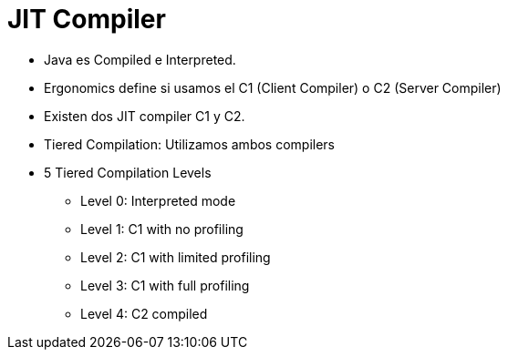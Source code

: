 = JIT Compiler

* Java es Compiled e Interpreted.
* Ergonomics define si usamos el C1 (Client Compiler) o C2 (Server Compiler)
* Existen dos JIT compiler C1 y C2.
* Tiered Compilation: Utilizamos ambos compilers
* 5 Tiered Compilation Levels
** Level 0: Interpreted mode
** Level 1: C1 with no profiling
** Level 2: C1 with limited profiling
** Level 3: C1 with full profiling
** Level 4: C2 compiled